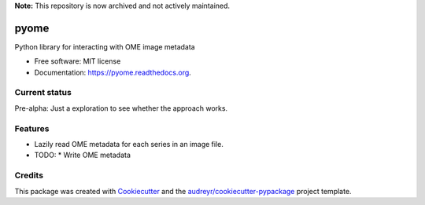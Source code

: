 **Note:** This repository is now archived and not actively maintained.

===============================
pyome
===============================

Python library for interacting with OME image metadata

* Free software: MIT license
* Documentation: https://pyome.readthedocs.org.

Current status
--------------

Pre-alpha: Just a exploration to see whether the approach works.

Features
--------

* Lazily read OME metadata for each series in an image file.
* TODO:
  * Write OME metadata

Credits
---------

This package was created with Cookiecutter_ and the `audreyr/cookiecutter-pypackage`_ project template.

.. _Cookiecutter: https://github.com/audreyr/cookiecutter
.. _`audreyr/cookiecutter-pypackage`: https://github.com/audreyr/cookiecutter-pypackage
